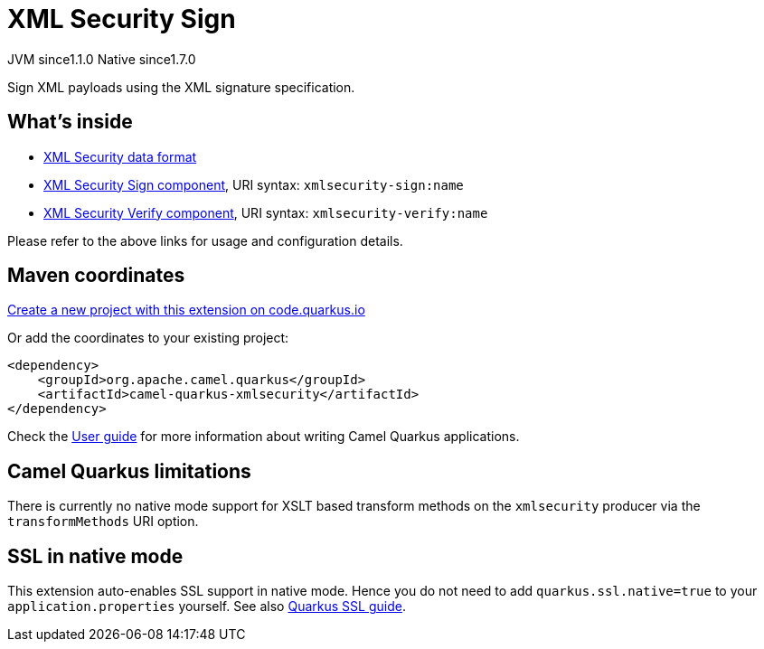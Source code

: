 // Do not edit directly!
// This file was generated by camel-quarkus-maven-plugin:update-extension-doc-page
= XML Security Sign
:linkattrs:
:cq-artifact-id: camel-quarkus-xmlsecurity
:cq-native-supported: true
:cq-status: Stable
:cq-status-deprecation: Stable
:cq-description: Sign XML payloads using the XML signature specification.
:cq-deprecated: false
:cq-jvm-since: 1.1.0
:cq-native-since: 1.7.0

[.badges]
[.badge-key]##JVM since##[.badge-supported]##1.1.0## [.badge-key]##Native since##[.badge-supported]##1.7.0##

Sign XML payloads using the XML signature specification.

== What's inside

* xref:{cq-camel-components}:dataformats:secureXML-dataformat.adoc[XML Security data format]
* xref:{cq-camel-components}::xmlsecurity-sign-component.adoc[XML Security Sign component], URI syntax: `xmlsecurity-sign:name`
* xref:{cq-camel-components}::xmlsecurity-verify-component.adoc[XML Security Verify component], URI syntax: `xmlsecurity-verify:name`

Please refer to the above links for usage and configuration details.

== Maven coordinates

https://code.quarkus.io/?extension-search=camel-quarkus-xmlsecurity[Create a new project with this extension on code.quarkus.io, window="_blank"]

Or add the coordinates to your existing project:

[source,xml]
----
<dependency>
    <groupId>org.apache.camel.quarkus</groupId>
    <artifactId>camel-quarkus-xmlsecurity</artifactId>
</dependency>
----

Check the xref:user-guide/index.adoc[User guide] for more information about writing Camel Quarkus applications.

== Camel Quarkus limitations

There is currently no native mode support for XSLT based transform methods on the `xmlsecurity` producer via the `transformMethods` URI option.


== SSL in native mode

This extension auto-enables SSL support in native mode. Hence you do not need to add
`quarkus.ssl.native=true` to your `application.properties` yourself. See also
https://quarkus.io/guides/native-and-ssl[Quarkus SSL guide].

